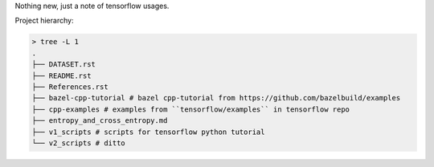 Nothing new, just a note of tensorflow usages.

Project hierarchy:

.. code-block:: sh

    > tree -L 1
    .
    ├── DATASET.rst
    ├── README.rst
    ├── References.rst
    ├── bazel-cpp-tutorial # bazel cpp-tutorial from https://github.com/bazelbuild/examples
    ├── cpp-examples # examples from ``tensorflow/examples`` in tensorflow repo
    ├── entropy_and_cross_entropy.md
    ├── v1_scripts # scripts for tensorflow python tutorial
    └── v2_scripts # ditto
